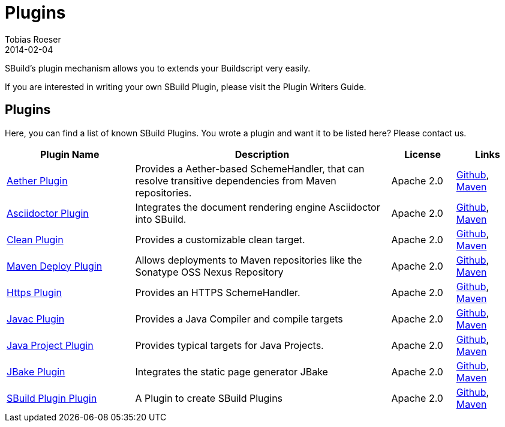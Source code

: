= Plugins
Tobias Roeser
2014-02-04
:jbake-type: page
:jbake-status: published

SBuild's plugin mechanism allows you to extends your Buildscript very easily.

// TODO: add link to plugin writers guide
If you are interested in writing your own SBuild Plugin, please visit the Plugin Writers Guide.

== Plugins

Here, you can find a list of known SBuild Plugins. You wrote a plugin and want it to be listed here? Please contact us.

[cols="2,4,1,1",options="header"]
|===
| Plugin Name
| Description
| License
| Links

| https://github.com/SBuild-org/sbuild-aether[Aether Plugin^]
| Provides a Aether-based SchemeHandler, that can resolve transitive dependencies from Maven repositories.
| Apache 2.0
| https://github.com/SBuild-org/sbuild-aether[Github], http://repo1.maven.org/maven2/org/sbuild/org.sbuild.plugins.aether[Maven]

| https://github.com/SBuild-org/sbuild-asciidoctor-plugin[Asciidoctor Plugin^]
| Integrates the document rendering engine Asciidoctor into SBuild.
| Apache 2.0
| https://github.com/SBuild-org/sbuild-asciidoctor-plugin[Github], http://repo1.maven.org/maven2/org/sbuild/org.sbuild.plugins.asciidoctor[Maven]

| https://github.com/SBuild-org/sbuild-clean-plugin[Clean Plugin^]
| Provides a customizable clean target.
| Apache 2.0
| https://github.com/SBuild-org/sbuild-clean-plugin[Github], http://repo1.maven.org/maven2/org/sbuild/org.sbuild.plugins.clean[Maven]

| https://github.com/SBuild-org/sbuild-maven-deploy[Maven Deploy Plugin^]
| Allows deployments to Maven repositories like the Sonatype OSS Nexus Repository
| Apache 2.0
| https://github.com/SBuild-org/sbuild-maven-deploy[Github], http://repo1.maven.org/maven2/org/sbuild/org.sbuild.plugins.mavendeploy[Maven]

| https://github.com/SBuild-org/sbuild-https-plugin[Https Plugin^]
| Provides an HTTPS SchemeHandler.
| Apache 2.0
| https://github.com/SBuild-org/sbuild-https-plugin[Github], http://repo1.maven.org/maven2/org/sbuild/org.sbuild.plugins.https[Maven]

| https://github.com/SBuild-org/sbuild-javac-plugin[Javac Plugin^]
| Provides a Java Compiler and compile targets
| Apache 2.0
| https://github.com/SBuild-org/sbuild-javac-plugin[Github], http://repo1.maven.org/maven2/org/sbuild/org.sbuild.plugins.javac[Maven]

| https://github.com/SBuild-org/sbuild-javaproject-plugin[Java Project Plugin^]
| Provides typical targets for Java Projects.
| Apache 2.0
| https://github.com/SBuild-org/sbuild-javaproject-plugin[Github], http://repo1.maven.org/maven2/org/sbuild/org.sbuild.plugins.javaproject[Maven]

| https://github.com/SBuild-org/sbuild-jbake[JBake Plugin^]
| Integrates the static page generator JBake
| Apache 2.0
| https://github.com/SBuild-org/sbuild-jbake[Github], http://repo1.maven.org/maven2/org/sbuild/org.sbuild.plugins.jbake[Maven]

| https://github.com/SBuild-org/sbuild-plugin-plugin[SBuild Plugin Plugin^]
| A Plugin to create SBuild Plugins
| Apache 2.0
| https://github.com/SBuild-org/sbuild-plugin-plugin[Github], http://repo1.maven.org/maven2/org/sbuild/org.sbuild.plugins.sbuildplugin[Maven]

|====